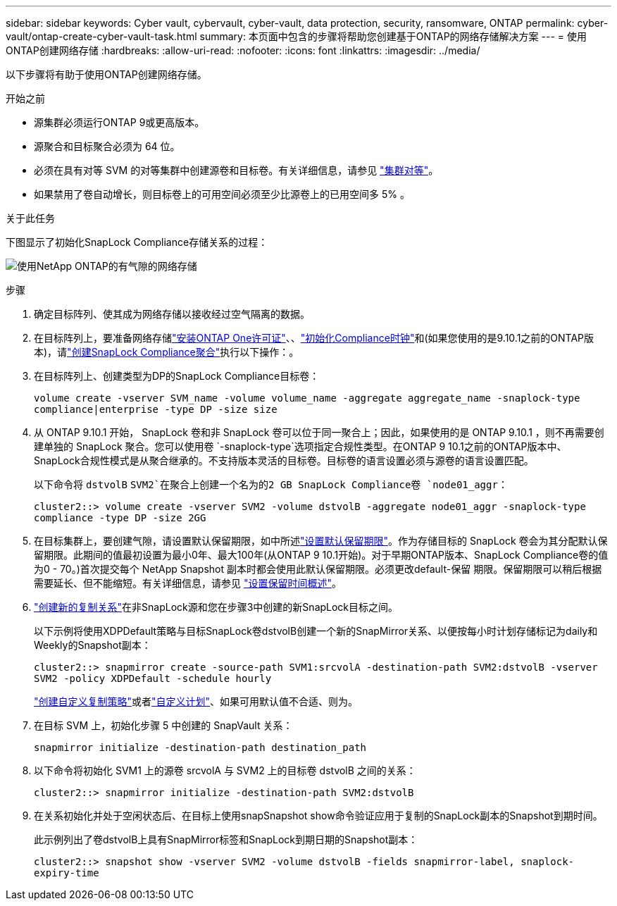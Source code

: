 ---
sidebar: sidebar 
keywords: Cyber vault, cybervault, cyber-vault, data protection, security, ransomware, ONTAP 
permalink: cyber-vault/ontap-create-cyber-vault-task.html 
summary: 本页面中包含的步骤将帮助您创建基于ONTAP的网络存储解决方案 
---
= 使用ONTAP创建网络存储
:hardbreaks:
:allow-uri-read: 
:nofooter: 
:icons: font
:linkattrs: 
:imagesdir: ../media/


[role="lead"]
以下步骤将有助于使用ONTAP创建网络存储。

.开始之前
* 源集群必须运行ONTAP 9或更高版本。
* 源聚合和目标聚合必须为 64 位。
* 必须在具有对等 SVM 的对等集群中创建源卷和目标卷。有关详细信息，请参见 link:https://docs.netapp.com/us-en/ontap/peering/index.html["集群对等"^]。
* 如果禁用了卷自动增长，则目标卷上的可用空间必须至少比源卷上的已用空间多 5% 。


.关于此任务
下图显示了初始化SnapLock Compliance存储关系的过程：

image:ontap-cyber-vault-air-gap.png["使用NetApp ONTAP的有气隙的网络存储"]

.步骤
. 确定目标阵列、使其成为网络存储以接收经过空气隔离的数据。
. 在目标阵列上，要准备网络存储link:https://docs.netapp.com/us-en/ontap/system-admin/install-license-task.html["安装ONTAP One许可证"^]、、link:https://docs.netapp.com/us-en/ontap/snaplock/initialize-complianceclock-task.html["初始化Compliance时钟"^]和(如果您使用的是9.10.1之前的ONTAP版本)，请link:https://docs.netapp.com/us-en/ontap/snaplock/create-snaplock-aggregate-task.html["创建SnapLock Compliance聚合"^]执行以下操作：。
. 在目标阵列上、创建类型为DP的SnapLock Compliance目标卷：
+
`volume create -vserver SVM_name -volume volume_name -aggregate aggregate_name -snaplock-type compliance|enterprise -type DP -size size`

. 从 ONTAP 9.10.1 开始， SnapLock 卷和非 SnapLock 卷可以位于同一聚合上；因此，如果使用的是 ONTAP 9.10.1 ，则不再需要创建单独的 SnapLock 聚合。您可以使用卷 `-snaplock-type`选项指定合规性类型。在ONTAP 9 10.1之前的ONTAP版本中、SnapLock合规性模式是从聚合继承的。不支持版本灵活的目标卷。目标卷的语言设置必须与源卷的语言设置匹配。
+
以下命令将 `dstvolB` `SVM2`在聚合上创建一个名为的2 GB SnapLock Compliance卷 `node01_aggr`：

+
`cluster2::> volume create -vserver SVM2 -volume dstvolB -aggregate node01_aggr -snaplock-type compliance -type DP -size 2GG`

. 在目标集群上，要创建气隙，请设置默认保留期限，如中所述link:https://docs.netapp.com/us-en/ontap/snaplock/set-default-retention-period-task.html["设置默认保留期限"^]。作为存储目标的 SnapLock 卷会为其分配默认保留期限。此期间的值最初设置为最小0年、最大100年(从ONTAP 9 10.1开始)。对于早期ONTAP版本、SnapLock Compliance卷的值为0 - 70。)首次提交每个 NetApp Snapshot 副本时都会使用此默认保留期限。必须更改default-保留 期限。保留期限可以稍后根据需要延长、但不能缩短。有关详细信息，请参见 link:https://docs.netapp.com/us-en/ontap/snaplock/set-retention-period-task.html["设置保留时间概述"^]。
. link:https://docs.netapp.com/us-en/ontap/data-protection/create-replication-relationship-task.html["创建新的复制关系"^]在非SnapLock源和您在步骤3中创建的新SnapLock目标之间。
+
以下示例将使用XDPDefault策略与目标SnapLock卷dstvolB创建一个新的SnapMirror关系、以便按每小时计划存储标记为daily和Weekly的Snapshot副本：

+
`cluster2::> snapmirror create -source-path SVM1:srcvolA -destination-path SVM2:dstvolB -vserver SVM2 -policy XDPDefault -schedule hourly`

+
link:https://docs.netapp.com/us-en/ontap/data-protection/create-custom-replication-policy-concept.html["创建自定义复制策略"^]或者link:https://docs.netapp.com/us-en/ontap/data-protection/create-replication-job-schedule-task.html["自定义计划"^]、如果可用默认值不合适、则为。

. 在目标 SVM 上，初始化步骤 5 中创建的 SnapVault 关系：
+
`snapmirror initialize -destination-path destination_path`

. 以下命令将初始化 SVM1 上的源卷 srcvolA 与 SVM2 上的目标卷 dstvolB 之间的关系：
+
`cluster2::> snapmirror initialize -destination-path SVM2:dstvolB`

. 在关系初始化并处于空闲状态后、在目标上使用snapSnapshot show命令验证应用于复制的SnapLock副本的Snapshot到期时间。
+
此示例列出了卷dstvolB上具有SnapMirror标签和SnapLock到期日期的Snapshot副本：

+
`cluster2::> snapshot show -vserver SVM2 -volume dstvolB -fields snapmirror-label, snaplock-expiry-time`


